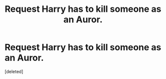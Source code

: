 #+TITLE: **Request** Harry has to kill someone as an Auror.

* **Request** Harry has to kill someone as an Auror.
:PROPERTIES:
:Score: 1
:DateUnix: 1524671854.0
:DateShort: 2018-Apr-25
:END:
[deleted]


